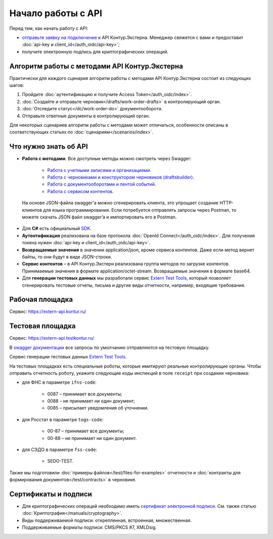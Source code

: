 .. _`Работа с учетными записями и организациями`: https://developer.kontur.ru/doc/extern
.. _`Работа с черновиками и конструктором черновиков (draftsbuilder)`: https://developer.kontur.ru/doc/extern.drafts
.. _`Работа с документооборотами и лентой событий`: https://developer.kontur.ru/doc/extern.docflows
.. _`Работа с сервисом контентов`: https://developer.kontur.ru/doc/extern.contents
.. _`SDK`: https://github.com/skbkontur/extern-csharp-sdk 
.. _`Extern Test Tools`: https://developer.kontur.ru/doc/extern.test.tools
.. _`тестовой площадке`: https://extern-api.testkontur.ru
.. _`сертификат электронной подписи`: https://kontur.ru/ca/spravka/36-iz_chego_sostoit_sertifikat_elektronnoj_podpisi
.. _`отправьте заявку на подключение`: https://kontur.ru/extern/api
.. _`swagger документации`: https://developer.kontur.ru/

Начало работы с API
===================

Перед тем, как начать работу с API:

* `отправьте заявку на подключение`_ к API Контур.Экстерна. Менеджер свяжется с вами и предоставит :doc:`api-key и client_id</auth_oidc/api-key>`;
* получите электронную подпись для криптографических операций.

Алгоритм работы с методами API Контур.Экстерна
----------------------------------------------

Практически для каждого сценария алгоритм работы с методами API Контур.Экстерна состоит из следующих шагов:

1. Пройдите :doc:`аутентификацию и получите Access Token</auth_oidc/index>`.
2. :doc:`Создайте и отправьте черновик</drafts/work-order-drafts>` в контролирующий орган.
3. :doc:`Отследите статус</dc/work-order-do>` документооборота.
4. Отправьте ответные документы в контролирующий орган. 

Для некоторых сценариев алгоритм работы с методами может отличаться, особенности описаны в соответствующих статьях по :doc:`сценариям</scenarios/index>`. 

Что нужно знать об API
----------------------

* **Работа с методами**. Все доступные методы можно смотреть через Swagger:

    * `Работа с учетными записями и организациями`_.
    * `Работа с черновиками и конструктором черновиков (draftsbuilder)`_.
    * `Работа с документооборотами и лентой событий`_.
    * `Работа с сервисом контентов`_.

 На основе JSON-файла swagger'а можно сгенерировать клиента, это упрощает создание HTTP-клиентов для языка программирования. Если потребуется отправлять запросы через Postman, то можете скачать JSON файл swagger’a и импортировать его в Postman.

* Для **C#** есть официальный `SDK`_.
* **Аутентификация** реализована на базе протокола :doc:`OpenId Connect</auth_oidc/index>`. Для получения токена нужен :doc:`api-key и client_id</auth_oidc/api-key>`.
* **Возвращаемые значения** в значении application/json, кроме сервиса контентов. Даже если метод вернет байты, то они будут в виде JSON-строки. 
* **Сервис контентов** – в API Контур.Экстерн реализована группа методов по загрузке контентов. Принимаемые значения в формате application/octet-stream. Возвращаемые значения в формате base64.
* Для **генерации тестовых данных** мы разработали сервис `Extern Test Tools`_, который позволяет сгенерировать тестовые отчеты, письма и другие виды отчетности, например, входящие требования.

Рабочая площадка
----------------

Сервис: https://extern-api.kontur.ru/

Тестовая площадка
-----------------

Сервис: https://extern-api.testkontur.ru/

В `swagger документации`_ все запросы по умолчанию отправляются на тестовую площадку.

Сервис генерации тестовых данных `Extern Test Tools`_.

На тестовых площадках есть специальные роботы, которые имитируют реальные контролирующие органы. Чтобы отправить отчетность роботу, укажите следующие коды инспекций в поле ``receipt`` при создании черновика:

* для ФНС в параметре ``ifns-code``:

    * 0087 – принимает все документы;
    * 0088 – не принимает ни один документ;
    * 0085 – присылает уведомления об уточнении.

* для Росстат в параметре ``togs-code``:

    * 00-87 – принимает все документы;
    * 00-88 – не принимает ни один документ.

* для СЭДО в параметре ``fss-code``:

    * SEDO-TEST.

Также мы подготовили :doc:`примеры файлов</test/files-for-examples>` отчетности и :doc:`контракты для формирования документов</test/contracts>` в черновике. 

Сертификаты и подписи
---------------------

* Для криптографических операций необходимо иметь `сертификат электронной подписи`_. См. также статью :doc:`Криптография</manuals/cryptography>`.
* Виды поддерживаемой подписи: открепленная, встроенная, множественная.
* Поддерживаемые форматы подписи: CMS/PKCS #7, XMLDsig.
